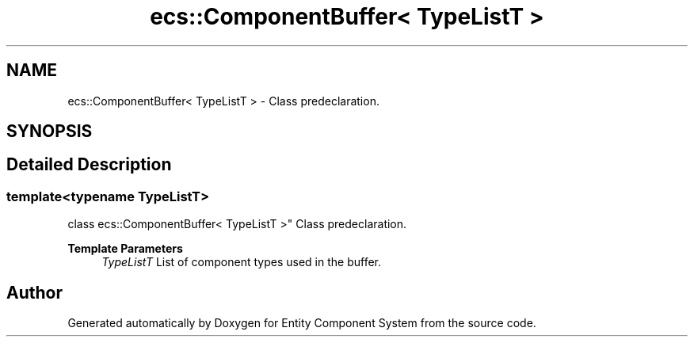 .TH "ecs::ComponentBuffer< TypeListT >" 3 "Sat Aug 28 2021" "Version 0.1.0" "Entity Component System" \" -*- nroff -*-
.ad l
.nh
.SH NAME
ecs::ComponentBuffer< TypeListT > \- Class predeclaration\&.  

.SH SYNOPSIS
.br
.PP
.SH "Detailed Description"
.PP 

.SS "template<typename TypeListT>
.br
class ecs::ComponentBuffer< TypeListT >"
Class predeclaration\&. 


.PP
\fBTemplate Parameters\fP
.RS 4
\fITypeListT\fP List of component types used in the buffer\&. 
.RE
.PP


.SH "Author"
.PP 
Generated automatically by Doxygen for Entity Component System from the source code\&.

